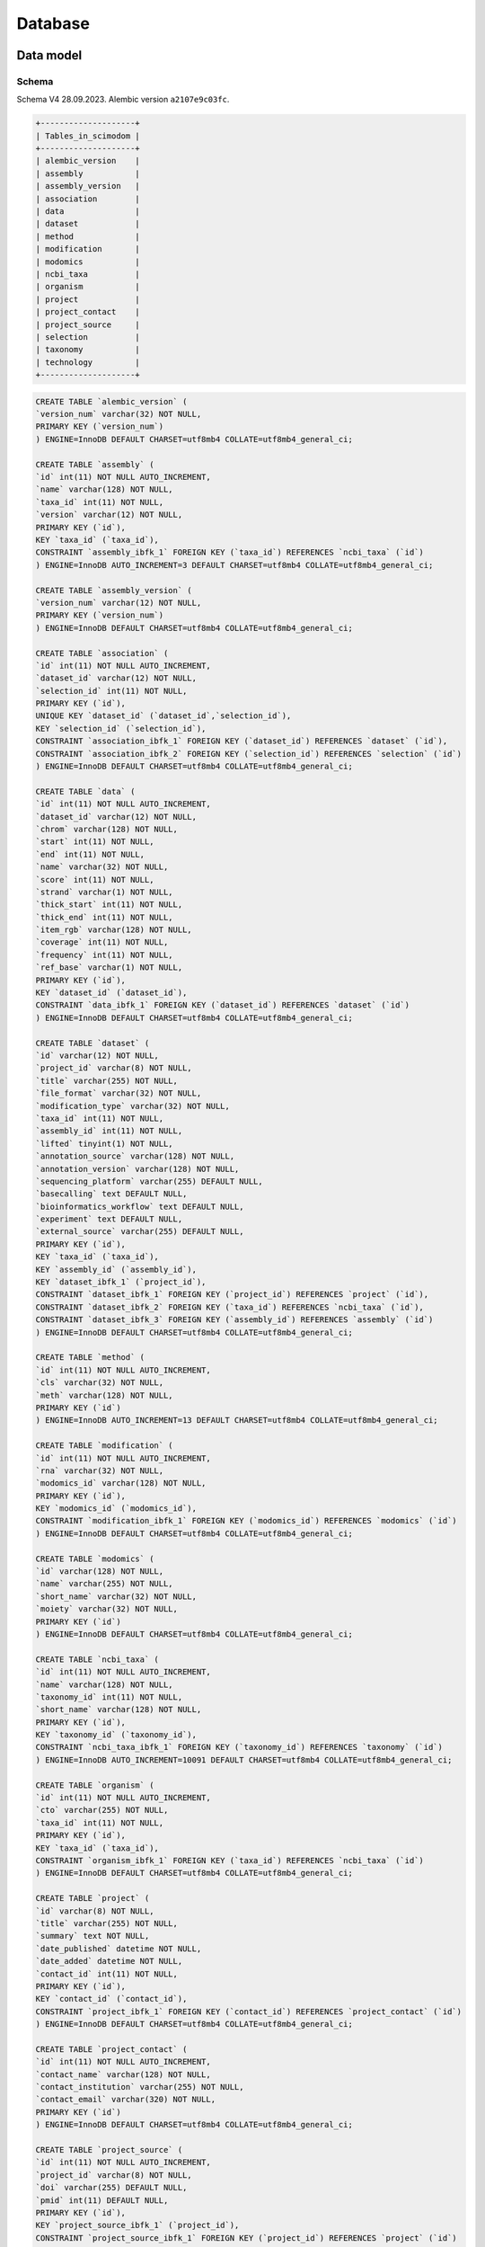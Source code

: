 .. _database_overview:

Database
========

.. _data_model:

Data model
----------

Schema
^^^^^^

Schema V4 28.09.2023.
Alembic version ``a2107e9c03fc``.

.. code-block:: bash

    +--------------------+
    | Tables_in_scimodom |
    +--------------------+
    | alembic_version    |
    | assembly           |
    | assembly_version   |
    | association        |
    | data               |
    | dataset            |
    | method             |
    | modification       |
    | modomics           |
    | ncbi_taxa          |
    | organism           |
    | project            |
    | project_contact    |
    | project_source     |
    | selection          |
    | taxonomy           |
    | technology         |
    +--------------------+


.. code-block:: mysql

    CREATE TABLE `alembic_version` (
    `version_num` varchar(32) NOT NULL,
    PRIMARY KEY (`version_num`)
    ) ENGINE=InnoDB DEFAULT CHARSET=utf8mb4 COLLATE=utf8mb4_general_ci;

    CREATE TABLE `assembly` (
    `id` int(11) NOT NULL AUTO_INCREMENT,
    `name` varchar(128) NOT NULL,
    `taxa_id` int(11) NOT NULL,
    `version` varchar(12) NOT NULL,
    PRIMARY KEY (`id`),
    KEY `taxa_id` (`taxa_id`),
    CONSTRAINT `assembly_ibfk_1` FOREIGN KEY (`taxa_id`) REFERENCES `ncbi_taxa` (`id`)
    ) ENGINE=InnoDB AUTO_INCREMENT=3 DEFAULT CHARSET=utf8mb4 COLLATE=utf8mb4_general_ci;

    CREATE TABLE `assembly_version` (
    `version_num` varchar(12) NOT NULL,
    PRIMARY KEY (`version_num`)
    ) ENGINE=InnoDB DEFAULT CHARSET=utf8mb4 COLLATE=utf8mb4_general_ci;

    CREATE TABLE `association` (
    `id` int(11) NOT NULL AUTO_INCREMENT,
    `dataset_id` varchar(12) NOT NULL,
    `selection_id` int(11) NOT NULL,
    PRIMARY KEY (`id`),
    UNIQUE KEY `dataset_id` (`dataset_id`,`selection_id`),
    KEY `selection_id` (`selection_id`),
    CONSTRAINT `association_ibfk_1` FOREIGN KEY (`dataset_id`) REFERENCES `dataset` (`id`),
    CONSTRAINT `association_ibfk_2` FOREIGN KEY (`selection_id`) REFERENCES `selection` (`id`)
    ) ENGINE=InnoDB DEFAULT CHARSET=utf8mb4 COLLATE=utf8mb4_general_ci;

    CREATE TABLE `data` (
    `id` int(11) NOT NULL AUTO_INCREMENT,
    `dataset_id` varchar(12) NOT NULL,
    `chrom` varchar(128) NOT NULL,
    `start` int(11) NOT NULL,
    `end` int(11) NOT NULL,
    `name` varchar(32) NOT NULL,
    `score` int(11) NOT NULL,
    `strand` varchar(1) NOT NULL,
    `thick_start` int(11) NOT NULL,
    `thick_end` int(11) NOT NULL,
    `item_rgb` varchar(128) NOT NULL,
    `coverage` int(11) NOT NULL,
    `frequency` int(11) NOT NULL,
    `ref_base` varchar(1) NOT NULL,
    PRIMARY KEY (`id`),
    KEY `dataset_id` (`dataset_id`),
    CONSTRAINT `data_ibfk_1` FOREIGN KEY (`dataset_id`) REFERENCES `dataset` (`id`)
    ) ENGINE=InnoDB DEFAULT CHARSET=utf8mb4 COLLATE=utf8mb4_general_ci;

    CREATE TABLE `dataset` (
    `id` varchar(12) NOT NULL,
    `project_id` varchar(8) NOT NULL,
    `title` varchar(255) NOT NULL,
    `file_format` varchar(32) NOT NULL,
    `modification_type` varchar(32) NOT NULL,
    `taxa_id` int(11) NOT NULL,
    `assembly_id` int(11) NOT NULL,
    `lifted` tinyint(1) NOT NULL,
    `annotation_source` varchar(128) NOT NULL,
    `annotation_version` varchar(128) NOT NULL,
    `sequencing_platform` varchar(255) DEFAULT NULL,
    `basecalling` text DEFAULT NULL,
    `bioinformatics_workflow` text DEFAULT NULL,
    `experiment` text DEFAULT NULL,
    `external_source` varchar(255) DEFAULT NULL,
    PRIMARY KEY (`id`),
    KEY `taxa_id` (`taxa_id`),
    KEY `assembly_id` (`assembly_id`),
    KEY `dataset_ibfk_1` (`project_id`),
    CONSTRAINT `dataset_ibfk_1` FOREIGN KEY (`project_id`) REFERENCES `project` (`id`),
    CONSTRAINT `dataset_ibfk_2` FOREIGN KEY (`taxa_id`) REFERENCES `ncbi_taxa` (`id`),
    CONSTRAINT `dataset_ibfk_3` FOREIGN KEY (`assembly_id`) REFERENCES `assembly` (`id`)
    ) ENGINE=InnoDB DEFAULT CHARSET=utf8mb4 COLLATE=utf8mb4_general_ci;

    CREATE TABLE `method` (
    `id` int(11) NOT NULL AUTO_INCREMENT,
    `cls` varchar(32) NOT NULL,
    `meth` varchar(128) NOT NULL,
    PRIMARY KEY (`id`)
    ) ENGINE=InnoDB AUTO_INCREMENT=13 DEFAULT CHARSET=utf8mb4 COLLATE=utf8mb4_general_ci;

    CREATE TABLE `modification` (
    `id` int(11) NOT NULL AUTO_INCREMENT,
    `rna` varchar(32) NOT NULL,
    `modomics_id` varchar(128) NOT NULL,
    PRIMARY KEY (`id`),
    KEY `modomics_id` (`modomics_id`),
    CONSTRAINT `modification_ibfk_1` FOREIGN KEY (`modomics_id`) REFERENCES `modomics` (`id`)
    ) ENGINE=InnoDB DEFAULT CHARSET=utf8mb4 COLLATE=utf8mb4_general_ci;

    CREATE TABLE `modomics` (
    `id` varchar(128) NOT NULL,
    `name` varchar(255) NOT NULL,
    `short_name` varchar(32) NOT NULL,
    `moiety` varchar(32) NOT NULL,
    PRIMARY KEY (`id`)
    ) ENGINE=InnoDB DEFAULT CHARSET=utf8mb4 COLLATE=utf8mb4_general_ci;

    CREATE TABLE `ncbi_taxa` (
    `id` int(11) NOT NULL AUTO_INCREMENT,
    `name` varchar(128) NOT NULL,
    `taxonomy_id` int(11) NOT NULL,
    `short_name` varchar(128) NOT NULL,
    PRIMARY KEY (`id`),
    KEY `taxonomy_id` (`taxonomy_id`),
    CONSTRAINT `ncbi_taxa_ibfk_1` FOREIGN KEY (`taxonomy_id`) REFERENCES `taxonomy` (`id`)
    ) ENGINE=InnoDB AUTO_INCREMENT=10091 DEFAULT CHARSET=utf8mb4 COLLATE=utf8mb4_general_ci;

    CREATE TABLE `organism` (
    `id` int(11) NOT NULL AUTO_INCREMENT,
    `cto` varchar(255) NOT NULL,
    `taxa_id` int(11) NOT NULL,
    PRIMARY KEY (`id`),
    KEY `taxa_id` (`taxa_id`),
    CONSTRAINT `organism_ibfk_1` FOREIGN KEY (`taxa_id`) REFERENCES `ncbi_taxa` (`id`)
    ) ENGINE=InnoDB DEFAULT CHARSET=utf8mb4 COLLATE=utf8mb4_general_ci;

    CREATE TABLE `project` (
    `id` varchar(8) NOT NULL,
    `title` varchar(255) NOT NULL,
    `summary` text NOT NULL,
    `date_published` datetime NOT NULL,
    `date_added` datetime NOT NULL,
    `contact_id` int(11) NOT NULL,
    PRIMARY KEY (`id`),
    KEY `contact_id` (`contact_id`),
    CONSTRAINT `project_ibfk_1` FOREIGN KEY (`contact_id`) REFERENCES `project_contact` (`id`)
    ) ENGINE=InnoDB DEFAULT CHARSET=utf8mb4 COLLATE=utf8mb4_general_ci;

    CREATE TABLE `project_contact` (
    `id` int(11) NOT NULL AUTO_INCREMENT,
    `contact_name` varchar(128) NOT NULL,
    `contact_institution` varchar(255) NOT NULL,
    `contact_email` varchar(320) NOT NULL,
    PRIMARY KEY (`id`)
    ) ENGINE=InnoDB DEFAULT CHARSET=utf8mb4 COLLATE=utf8mb4_general_ci;

    CREATE TABLE `project_source` (
    `id` int(11) NOT NULL AUTO_INCREMENT,
    `project_id` varchar(8) NOT NULL,
    `doi` varchar(255) DEFAULT NULL,
    `pmid` int(11) DEFAULT NULL,
    PRIMARY KEY (`id`),
    KEY `project_source_ibfk_1` (`project_id`),
    CONSTRAINT `project_source_ibfk_1` FOREIGN KEY (`project_id`) REFERENCES `project` (`id`)
    ) ENGINE=InnoDB DEFAULT CHARSET=utf8mb4 COLLATE=utf8mb4_general_ci;

    CREATE TABLE `selection` (
    `id` int(11) NOT NULL AUTO_INCREMENT,
    `modification_id` int(11) NOT NULL,
    `technology_id` int(11) NOT NULL,
    `organism_id` int(11) NOT NULL,
    PRIMARY KEY (`id`),
    UNIQUE KEY `modification_id` (`modification_id`,`technology_id`,`organism_id`),
    KEY `technology_id` (`technology_id`),
    KEY `organism_id` (`organism_id`),
    CONSTRAINT `selection_ibfk_1` FOREIGN KEY (`modification_id`) REFERENCES `modification` (`id`),
    CONSTRAINT `selection_ibfk_2` FOREIGN KEY (`technology_id`) REFERENCES `technology` (`id`),
    CONSTRAINT `selection_ibfk_3` FOREIGN KEY (`organism_id`) REFERENCES `organism` (`id`)
    ) ENGINE=InnoDB DEFAULT CHARSET=utf8mb4 COLLATE=utf8mb4_general_ci;

    CREATE TABLE `taxonomy` (
    `id` int(11) NOT NULL AUTO_INCREMENT,
    `domain` varchar(32) NOT NULL,
    `kingdom` varchar(32) DEFAULT NULL,
    `phylum` varchar(32) DEFAULT NULL,
    PRIMARY KEY (`id`)
    ) ENGINE=InnoDB AUTO_INCREMENT=8 DEFAULT CHARSET=utf8mb4 COLLATE=utf8mb4_general_ci;

    CREATE TABLE `technology` (
    `id` int(11) NOT NULL AUTO_INCREMENT,
    `tech` varchar(255) NOT NULL,
    `method_id` int(11) NOT NULL,
    PRIMARY KEY (`id`),
    KEY `method_id` (`method_id`),
    CONSTRAINT `technology_ibfk_1` FOREIGN KEY (`method_id`) REFERENCES `method` (`id`)
    ) ENGINE=InnoDB DEFAULT CHARSET=utf8mb4 COLLATE=utf8mb4_general_ci;


Model description
^^^^^^^^^^^^^^^^^

SMID/project creation is handled by maintainers *e.g.* via request. This is currently only available via maintenance scripts (TODO via API).
A standard template is required:

.. code-block:: json

    {
        "title": "Title",
        "summary": "Summary",
        "contact_name": "Name",
        "contact_institution": "Institution",
        "contact_email": "Email",
        "date_published": "YYYY-MM-DD",
        "external_sources": {
            "doi": "doi",
            "pmid": "pmid"
        },
        "metadata": [
            {
                "rna": "mRNA",
                "modomics_id": "6A",
                "tech": "m6A-SAC-seq",
                "method_id": 8,
                "organism": {"taxa_id": 9606, "cto": "HeLa", "assembly": "GRCh38"}
            },
            {
                "rna": "mRNA",
                "modomics_id": "6A",
                "tech": "m6A-SAC-seq",
                "method_id": 8,
                "organism": {"taxa_id": 9606, "cto": "HEK293", "assembly": "GRCh38"}
            }
        ]
    }

``"external_sources": null`` is allowed, ``"doi": null`` or ``"pmid": null`` are allowed, but not both simultaneously. ``"external_sources"`` can be a list of entries, or a single entry (as above). ``"metadata"`` can be a list of entries (as above), or a single entry (at least one entry is required, and all keys are required). Each ``"metadata"`` entry corresponds to a given dataset (bedRMod files to be uploaded, EUFID) that will be associated with the project, *i.e.* a given SMID can have one or more dataset or EUFID. But a given dataset may also require two or more entries for ``metadata``, *e.g.* if two or more modifications are given in the same bedRMod file.

Once a SMID is created, the necessary fields are set (modifications, incl. RNA type, technology/method, organism, incl. cell/tissue/organ, and assembly), and data upload is enabled via the FE (TODO), via the API (TODO), or via maintenance scripts. At upload, these fields are selected to match a given bedRMod file, and should thus be consistent with the information from the bedRMod header.

.. attention::

    We cannot validate all fields from the header, *i.e.* compare if selected fields match those from the header, because not all information is recorded in the bedRMod format specs, the information may not be standardized, or the information may not always be easily recoverable. Currently only ``organism`` and ``assembly`` are checked. ``organism`` (``taxa_id``) is easy to validate, but ``assembly`` is not. In **Sci-ModoM**, we define a standardized assembly nomenclature (via SMID/project creation, as defined above), but the ``assembly`` from the bedRMod header is "free". Modifications selected at upload are loosely checked against those present in the bedRMod file (column 4). ``external_source`` is never checked against project sources. Handling of these cases is not yet fixed (TODO).


Nomenclature
""""""""""""

The nomenclature for modifications (table ``modomics``), technologies (table ``method``), taxa (tables ``taxonomy`` and ``ncbi_taxa``), and assemblies (table ``assembly``) is fixed. Entries in these tables allow to define options for data upload, search and compare filters.

The classification of detection technologies is taken from this [paper](https://www.nature.com/articles/s12276-022-00821-0), *.e.g.* NGS 2nd generation is subclassified into direct sequencing, chemical-assisted sequencing (m6A-SAC-seq, RiboMeth-seq, ...), Antibody-based (m6A-seq/MeRIP, ...), enzyme/protein-assisted (DART-seq, MAZTER-seq, ...).

Dates should be formatted by the following format: YYYY-MM-DD (ISO 8601).


Assembly
^^^^^^^^

Available assemblies for different organisms are grouped into an ``assembly_version``, which defines the assemblies used in **Sci-ModoM**. This version is recorded in a table of the same name. Assemblies are *tagged* by version numbers, in case more than one is available per organism. The current ``assembly_version`` prevails.

How does it work?

* When a new project is added, assembly information is required. If the assembly is already available, nothing is done. If not, a new assembly is added, with a random version number (unused, unless the assembly is a new assembly, in which case this may be part of a next version, but in general this should not happen because project creation is handled by maintainers, *e.g.* if this happens, a version upgrade may be performed beforehand).
* When data is added to a project, assembly is selected, and if this assembly does not match the current ``assembly_version``, then a liftover is performed. The dataset is marked as lifted, but the assembly version remains the one given at upload (presumably matching that from the bedRMod header), for reference.
* ``assembly_version`` can be *auto-generated* for maintenance (liftover selected datasets *e.g.* human, but not mouse; upgrade version number; tag assemblies with new version, incl. those that were not lifted but that are still valid, *i.e.* mouse)


Annotation
^^^^^^^^^^

How to handle annotations? *e.g.* a given dataset has ``annotation_source`` and ``annotation_version`` (not standardized).
How important it is to "stick" to that? Can we have *e.g.* a given Ensembl annotation/version for a given organism, and use this?
With the current model, we only need annotations to classify the data into regions, and assign gene names.
How do we do this? We could use Ensembl tables, add genomic information at upload, to avoid performing operations in queries, ... ?


Download
^^^^^^^^

The data can be download back to bedRMod format, but it is unclear how to handle header information when *e.g.* query results include records from different studies, incl. different organisms/assemblies/annotations, *etc.*.

If downloading a single dataset *e.g.* corresponding to one original bedRMod file, the data is converted back to bedRMod format. The header is re-written using standad nomenclature if available. If the data is marked as lifted, the lifted data is written to file (we do not keep the orginal data), but a note is added to the header. The rationale is the following: data downloaded from the DB is that from the DB, and not that from the publication, *etc.*. If the DB is usign a certain assembly version, the the data downloaded will be of that assembly.


.. _data_setup:

Setup
-----

At lauchtime, the app uses tables defined in ``config.py`` to perform an ``INSERT... ON DUPLICATE KEY UPDATE``

.. code-block:: python

    setup = SetupService(app.session)
    setup.upsert_all()

These tables (``modomics``, ``method``, ``taxonomy``, ``ncbi_taxa``, ``assembly``, and ``assembly_version``) allow to define base options for project creation, and establish a standard terminology for the application. The import format is *CSV*, and the header must match the column names (including *id*) from the corresponding database table, *e.g. ncbi_taxa.csv*

.. code-block:: bash

    id,name,short_name,taxonomy_id
    9606,Homo sapiens,H. sapiens,1
    10090,Mus musculus,M. musculus,1

*Note:* These tables should only change with database version. We can skip the upsert at production.

For any given database, the upsert can also be done for one table at a time, or all tables (via ``config.py``), without launching the app

.. code-block:: bash

    upsert -db DATABASE [--model MODEL] [--table TABLE] [--all]


Projects are added (currently only without launching the app) with

.. code-block:: bash

    add-project -db DATABASE -p PROJECT

where PROJECT is a (path to a) json file, as described above.


After project creation, dataset can be added (currently only without launching the app) with

.. code-block:: bash

    add-dataset -db DATABASE -smid PROJECT_ID --title TITLE --file FILE [-o ORGANISM] [-a ASSEMBLY] [-m MODIFICATION [MODIFICATION ...]]
    [-rna {mRNA,rRNA,tRNA} [{mRNA,rRNA,tRNA} ...]] [-t TECHNOLOGY] [-cto CELL_TYPE] [--assembly-id ASSEMBLY_ID]
    [--modification-id MODIFICATION_ID [MODIFICATION_ID ...]] [--technology-id TECHNOLOGY_ID] [--cto-id CTO_ID]

where FILE is a valid bedRMod file.


Local setup
^^^^^^^^^^^

We use ``python-dotenv`` to manage local environment variables. As of 20.09.2023, if ``LOCAL_APP`` is set, ``config.py`` uses ``.env.local``, else ``.env.development``. The former is a database that we re-create as needed, while the latter is the standard development database.

.. code-block:: mysql

    -- sudo mysql
    -- DROP DATABASE scimodom_local;
    CREATE DATABASE IF NOT EXISTS scimodom_local;
    GRANT ALL PRIVILEGES ON scimodom_local.* TO 'eboileau'@'localhost';


Versioning
^^^^^^^^^^

We use Alembic

.. code-block:: bash

    alembic revision --autogenerate [-m "message"]
    alembic upgrade head
